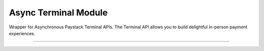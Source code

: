 ===========================================
Async Terminal Module
===========================================

.. :py:currentmodule:: paystackease.async_apis.aterminal

Wrapper for Asynchronous Paystack Terminal APIs. The Terminal API allows you to build delightful in-person payment experiences.

----------------------------------------------------

.. py:class:: AsyncTerminalClientAPI(secret_key: str = None)

    Bases: :py:class:`~paystackease.abase.AsyncPayStackBaseClientAPI`

    Paystack Terminal API Reference: `Terminal`_

    .. py:method:: async commission_terminal(serial_number: str)→ dict

        Activate debug device by linking it to your integration

        :param serial_number: serial number of the device to activate
        :type serial_number: str

        :return: The response from the API
        :rtype: dict

    .. py:method:: async decommission_terminal(serial_number: str)→ dict

        Deactivate debug device by unlinking it from your integration

        :param serial_number: the serial number of the device to be deactivated
        :type serial_number: str

        :return: The response from the API
        :rtype: dict

    .. py:method:: async fetch_event_status(terminal_id: str, event_id: str)→ dict

        Fetch details of a specific event status sent to the terminal

        :param terminal_id: terminal ID the event is sent to
        :type terminal_id: str
        :param event_id: event ID the event is sent to the terminal
        :type event_id: str

        :return: The response from the API
        :rtype: dict

    .. py:method:: async fetch_terminal(terminal_id: str)→ dict

        Get details of a terminal

        :param terminal_id: The terminal id the event is sent to
        :type terminal_id: str

        :return: The response from the API
        :rtype: dict

    .. py:method:: async fetch_terminal_status(terminal_id: str)→ dict

        Fetch the availability of a terminal before sending an event

        :param terminal_id: terminal id the event is sent to
        :type terminal_id: str

        :return: The response from the API
        :rtype: dict

    .. py:method:: async list_terminals(per_page: int, next_cursor: str | None = None, previous_cursor: str | None = None)→ dict

        List the Terminals available on your integration

        :param per_page: The number of terminal records per page
        :type per_page: int, optional
        :param next_cursor:
        :type next_cursor: str, optional
        :param previous_cursor:
        :type previous_cursor: str, optional

        :return: The response from the API
        :rtype: dict

    .. py:method:: async send_event(terminal_id: str, event_type: str, terminal_action: str, data_object: Dict[str, str])→ dict

        Send an event from your application to the Paystack Terminal

        :param terminal_id: The terminal id the event is sent to
        :type terminal_id: str
        :param event_type: The event type to send.
        :type event_type: str
        :param terminal_action: The action to perform on the terminal
        :type terminal_action: str
        :param data_object: parameters needed to perform the specified action.

        :return: The response from the API
        :rtype: dict

    .. note::

        If you pass ``invoice type`` as the ``event_type``, the action can either be [ ``process`` || ``view`` ].

        For ``transaction type`` as the ``event_type``, the action can either be [ ``process`` || ``print`` ].

        For data_object follow as suited: ``[invoice type]: you need to pass {id: invoice_id, reference: offline_reference}. [transaction type], you can pass {id: transaction_id}``

    .. py:method:: async update_terminal(terminal_id: str, terminal_name: str, terminal_address: str)→ dict

        Update details of the terminal

        :param terminal_id: terminal id the event is sent to
        :type terminal_id: str
        :param terminal_name: terminal name
        :type terminal_name: str
        :param terminal_address: terminal address
        :type terminal_address: str

        :return: The response from the API
        :rtype: dict


.. _Terminal: https://paystack.com/docs/api/terminal/
